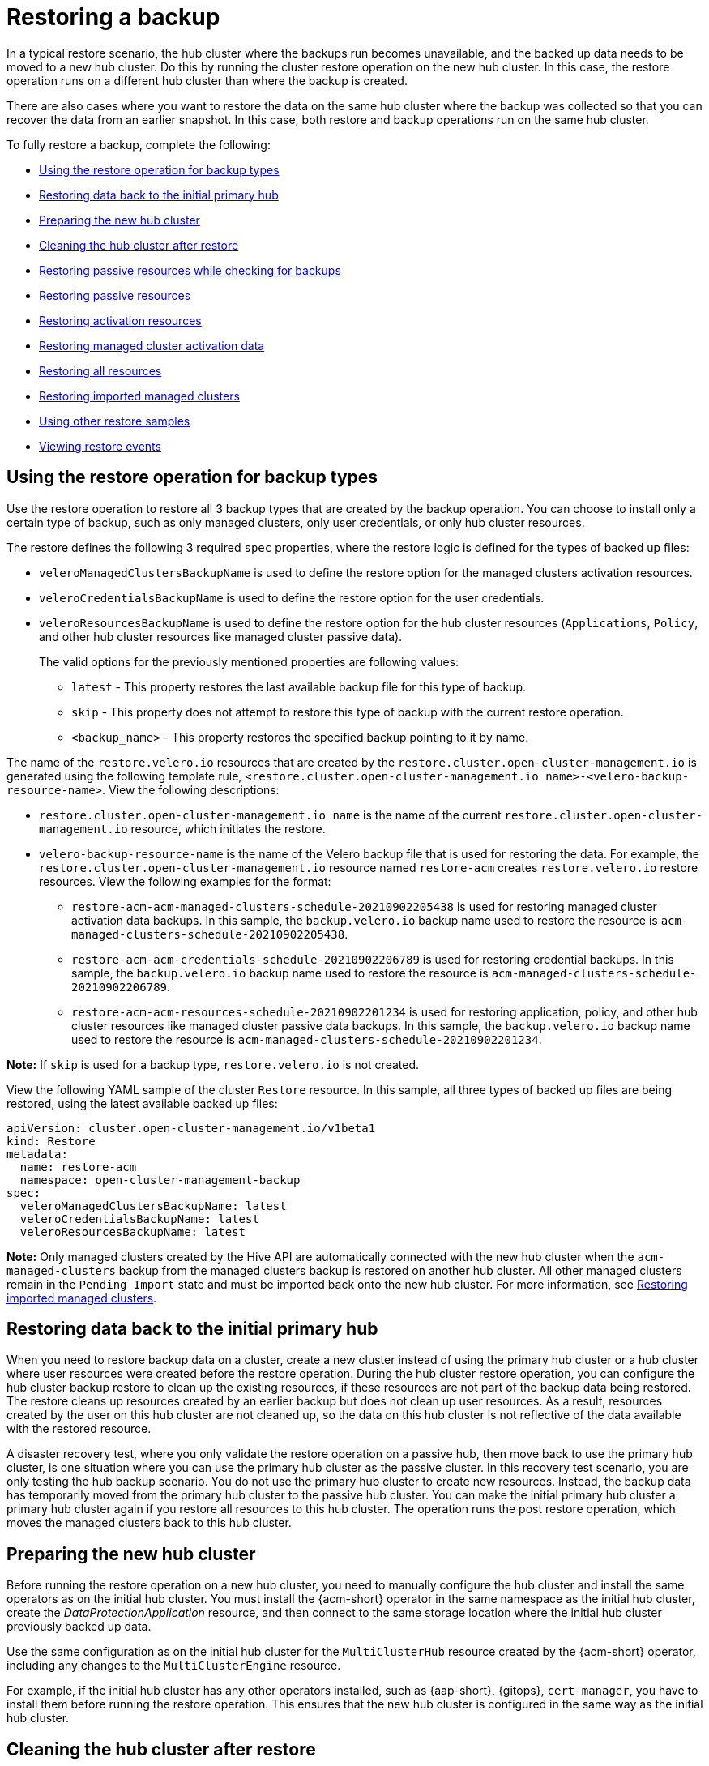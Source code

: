 [#restore-backup]
= Restoring a backup

In a typical restore scenario, the hub cluster where the backups run becomes unavailable, and the backed up data needs to be moved to a new hub cluster. Do this by running the cluster restore operation on the new hub cluster. In this case, the restore operation runs on a different hub cluster than where the backup is created.

There are also cases where you want to restore the data on the same hub cluster where the backup was collected so that you can recover the data from an earlier snapshot. In this case, both restore and backup operations run on the same hub cluster.

To fully restore a backup, complete the following: 

* <<restoring-backup-restore-operation,Using the restore operation for backup types>>
* <<restoring-data-primary-hub,Restoring data back to the initial primary hub>>
* <<prepare-new-hub,Preparing the new hub cluster>>
* <<clean-hub-restore,Cleaning the hub cluster after restore>>
* <<restore-passive-resources-check-backups,Restoring passive resources while checking for backups>>
* <<restore-passive-resources,Restoring passive resources>>
* <<restore-activation-resources,Restoring activation resources>>
* <<managed-cluster-activation-data,Restoring managed cluster activation data>>
* <<restore-all-resources,Restoring all resources>>
* <<restore-imported-managed-clusters,Restoring imported managed clusters>>
* <<more-restore-samples,Using other restore samples>>
* <<viewing-restore-events,Viewing restore events>>

[#restoring-backup-restore-operation]
== Using the restore operation for backup types 

Use the restore operation to restore all 3 backup types that are created by the backup operation. You can choose to install only a certain type of backup, such as only managed clusters, only user credentials, or only hub cluster resources.

The restore defines the following 3 required `spec` properties, where the restore logic is defined for the types of backed up files:

* `veleroManagedClustersBackupName` is used to define the restore option for the managed clusters activation resources.
* `veleroCredentialsBackupName` is used to define the restore option for the user credentials.
* `veleroResourcesBackupName` is used to define the restore option for the hub cluster resources (`Applications`, `Policy`, and other hub cluster resources like managed cluster passive data).
+
The valid options for the previously mentioned properties are following values:
+
** `latest` - This property restores the last available backup file for this type of backup.
** `skip` - This property does not attempt to restore this type of backup with the current restore operation.
** `<backup_name>` - This property restores the specified backup pointing to it by name. 

The name of the `restore.velero.io` resources that are created by the `restore.cluster.open-cluster-management.io` is generated using the following template rule, `<restore.cluster.open-cluster-management.io name>-<velero-backup-resource-name>`. View the following descriptions:

* `restore.cluster.open-cluster-management.io name` is the name of the current `restore.cluster.open-cluster-management.io` resource, which initiates the restore.
* `velero-backup-resource-name` is the name of the Velero backup file that is used for restoring the data. For example, the `restore.cluster.open-cluster-management.io` resource named `restore-acm` creates `restore.velero.io` restore resources. View the following examples for the format:

** `restore-acm-acm-managed-clusters-schedule-20210902205438` is used for restoring managed cluster activation data backups. In this sample, the `backup.velero.io` backup name used to restore the resource is `acm-managed-clusters-schedule-20210902205438`.
** `restore-acm-acm-credentials-schedule-20210902206789` is used for restoring credential backups. In this sample, the `backup.velero.io` backup name used to restore the resource is `acm-managed-clusters-schedule-20210902206789`.
** `restore-acm-acm-resources-schedule-20210902201234` is used for restoring application, policy, and other hub cluster resources like managed cluster passive data backups. In this sample, the `backup.velero.io` backup name used to restore the resource is `acm-managed-clusters-schedule-20210902201234`.

*Note:* If `skip` is used for a backup type, `restore.velero.io` is not created.

View the following YAML sample of the cluster `Restore` resource. In this sample, all three types of backed up files are being restored, using the latest available backed up files:

[source,yaml]
----
apiVersion: cluster.open-cluster-management.io/v1beta1
kind: Restore
metadata:
  name: restore-acm
  namespace: open-cluster-management-backup
spec:
  veleroManagedClustersBackupName: latest
  veleroCredentialsBackupName: latest
  veleroResourcesBackupName: latest
----

*Note:* Only managed clusters created by the Hive API are automatically connected with the new hub cluster when the `acm-managed-clusters` backup from the managed clusters backup is restored on another hub cluster. All other managed clusters remain in the `Pending Import` state and must be imported back onto the new hub cluster. For more information, see <<restore-imported-managed-clusters,Restoring imported managed clusters>>.

[#restoring-data-primary-hub]
== Restoring data back to the initial primary hub 

When you need to restore backup data on a cluster, create a new cluster instead of using the primary hub cluster or a hub cluster where user resources were created before the restore operation. During the hub cluster restore operation, you can configure the hub cluster backup restore to clean up the existing resources, if these resources are not part of the backup data being restored. The restore cleans up resources created by an earlier backup but does not clean up user resources. As a result, resources created by the user on this hub cluster are not cleaned up, so the data on this hub cluster is not reflective of the data available with the restored resource.

A disaster recovery test, where you only validate the restore operation on a passive hub, then move back to use the primary hub cluster, is one situation where you can use the primary hub cluster as the passive cluster. In this recovery test scenario, you are only testing the hub backup scenario. You do not use the primary hub cluster to create new resources. Instead, the backup data has temporarily moved from the primary hub cluster to the passive hub cluster. You can make the initial primary hub cluster a primary hub cluster again if you restore all resources to this hub cluster. The operation runs the post restore operation, which moves the managed clusters back to this hub cluster.

[#prepare-new-hub]
== Preparing the new hub cluster 

Before running the restore operation on a new hub cluster, you need to manually configure the hub cluster and install the same operators as on the initial hub cluster. You must install the {acm-short} operator in the same namespace as the initial hub cluster, create the _DataProtectionApplication_ resource, and then connect to the same storage location where the initial hub cluster previously backed up data.

Use the same configuration as on the initial hub cluster for the `MultiClusterHub` resource created by the {acm-short} operator, including any changes to the `MultiClusterEngine` resource.

For example, if the initial hub cluster has any other operators installed, such as {aap-short}, {gitops}, `cert-manager`, you have to install them before running the restore operation. This ensures that the new hub cluster is configured in the same way as the initial hub cluster.

[#clean-hub-restore]
== Cleaning the hub cluster after restore

Velero updates existing resources if they have changed with the currently restored backup. Velero does not clean up delta resources, which are resources created by a previous restore and not part of the currently restored backup. This limits the scenarios you can use when restoring hub cluster data on a new hub cluster. Unless the restore is applied only once, you cannot reliably use the new hub cluster as a passive configuration. The data on the hub cluster does not reflect the data available with the restored resources.

To address this limitation, when a `Restore.cluster.open-cluster-management.io` resource is created, the backup operator runs a post restore operation that cleans up the hub cluster. The operation removes any resources created by a previous {acm-short} restore that are not part of the currently restored backup.

The post restore cleanup uses the `cleanupBeforeRestore` property to identify the subset of objects to clean up. You can use the following options for the post restore cleanup:

- `None`: No clean up necessary, just begin Velero restore. Use `None` on a brand new hub cluster.
- `CleanupRestored`: Clean up all resources created by a previous {acm-short} restore that are not part of the currently restored backup.
- `CleanupAll`: Clean up all resources on the hub cluster that might be part of a {acm-short} backup, even if they were not created as a result of a restore operation. This is to be used when extra content is created on a hub cluster before the restore operation starts.
+
*Best Practice:* Avoid using the `CleanupAll` option. Only use it as a last resort with extreme caution. `CleanupAll` also cleans up resources on the hub cluster created by the user, in addition to resources created by a previously restored backup. Instead, use the `CleanupRestored` option to prevent updating the hub cluster content when the hub cluster is designated as a passive candidate for a disaster scenario. Use a clean hub cluster as a passive cluster.

*Notes:*

* Velero sets the status, `PartiallyFailed`, for a velero restore resource if the restored backup has no resources. This means that a `restore.cluster.open-cluster-management.io` resource can be in `PartiallyFailed` status if any of the created `restore.velero.io` resources do not restore any resources because the corresponding backup is empty.

* The `restore.cluster.open-cluster-management.io` resource is run once, unless you use the `syncRestoreWithNewBackups:true` to keep restoring passive data when new backups are available. For this case, follow the restore passive with sync sample. See <<restore-passive-resources-check-backups,Restoring passive resources while checking for backups>>. After the restore operation is complete and you want to run another restore operation on the same hub cluster, you have to create a new `restore.cluster.open-cluster-management.io` resource.

* Although you can create multiple `restore.cluster.open-cluster-management.io` resources, only one can be active at any moment in time.

[#restore-passive-resources-check-backups]
== Restoring passive resources while checking for backups

Use the `restore-passive-sync` sample to restore passive data, while continuing to check if new backups are available and restore them automatically. To automatically restore new backups, you must set the `syncRestoreWithNewBackups` parameter to `true`. You must also only restore the latest passive data. You can find the sample example at the end of this section.

Set the `VeleroResourcesBackupName` and `VeleroCredentialsBackupName` parameters to `latest`, and the `VeleroManagedClustersBackupName` parameter to `skip`. Immediately after the `VeleroManagedClustersBackupName` is set to `latest`, the managed clusters are activated on the new hub cluster and is now the primary hub cluster. 

When the activated managed cluster becomes the primary hub cluster, the restore resource is set to `Finished` and the `syncRestoreWithNewBackups` is ignored, even if set to `true`. 

By default, the controller checks for new backups every 30 minutes when the `syncRestoreWithNewBackups` is set to `true`. If new backups are found, it restores the backed up resources. You can change the duration of the check by updating the `restoreSyncInterval` parameter.

If you want to run the same restore operation again after the restore operation is complete, you must create a new `restore.cluster.open-cluster-management.io` resource with the same `spec` options.

For example, see the following resource that checks for backups every 10 minutes:

[source,yaml]
----
apiVersion: cluster.open-cluster-management.io/v1beta1
kind: Restore
metadata:
  name: restore-acm-passive-sync
  namespace: open-cluster-management-backup
spec:
  syncRestoreWithNewBackups: true # restore again when new backups are available
  restoreSyncInterval: 10m # check for new backups every 10 minutes
  cleanupBeforeRestore: CleanupRestored 
  veleroManagedClustersBackupName: skip
  veleroCredentialsBackupName: latest
  veleroResourcesBackupName: latest
----

[#restore-passive-resources]
== Restoring passive resources

Use the `restore-acm-passive` sample to restore hub cluster resources in a passive configuration. Passive data is backup data such as secrets, ConfigMaps, applications, policies, and all the managed cluster custom resources, which do not activate a connection between managed clusters and hub clusters. The backup resources are restored on the hub cluster by the credentials backup and restore resources.

See the following sample:

[source,yaml]
----
apiVersion: cluster.open-cluster-management.io/v1beta1
kind: Restore
metadata:
  name: restore-acm-passive
  namespace: open-cluster-management-backup
spec:
  cleanupBeforeRestore: CleanupRestored
  veleroManagedClustersBackupName: skip
  veleroCredentialsBackupName: latest
  veleroResourcesBackupName: latest
----

[#restore-activation-resources]
== Restoring activation resources

Before you restore the activation data on the passive hub cluster, shut down the previous hub cluster where the backup was created. If the primary hub cluster is still running, it attempts to reconnect with the managed clusters that are no longer available, based on the reconciliation procedure running on this hub cluster.

Use the `restore-acm-passive-activate` sample when you want the hub cluster to manage the clusters. In this case it is assumed that the other data has been restored already on the hub cluster that using the passive resource.

[source,yaml]
----
apiVersion: cluster.open-cluster-management.io/v1beta1
kind: Restore
metadata:
  name: restore-acm-passive-activate
  namespace: open-cluster-management-backup
spec:
  cleanupBeforeRestore: CleanupRestored
  veleroManagedClustersBackupName: latest
  veleroCredentialsBackupName: skip
  veleroResourcesBackupName: skip
----

You have some options to restore activation resources, depending on how you restored the passive resources:

- If you used the `restore-acm-passive-sync cluster.open-cluster-management.io` resource as documented in the _Restore passive resources while checking for backups to restore passive data_ section, update the `veleroManagedClustersBackupName` value to `latest` on this resource. As a result, the managed cluster resources and the `restore-acm-passive-sync` resource are restored.

- If you restored the passive resources as a one time operation, or did not restore any resources yet, choose to restore all resources as specified in the _Restoring all resources_ section.

[#managed-cluster-activation-data]
== Restoring managed cluster activation data

Managed cluster activation data or other activation data resources are stored by the managed clusters backup and by the resource-generic backups, when you use the `cluster.open-cluster-management.io/backup: cluster-activation` label. When the activation data is restored on a new hub cluster, managed clusters are being actively managed by the hub cluster where the restore is run. See _Scheduling and restoring backups_ to learn how you can use the operator.

[#restore-all-resources]
== Restoring all resources

To restore all the data, use the following `restore-acm` sample: 

[source,yaml]
----
apiVersion: cluster.open-cluster-management.io/v1beta1
kind: Restore
metadata:
  name: restore-acm
  namespace: open-cluster-management-backup
spec:
  cleanupBeforeRestore: None
  veleroManagedClustersBackupName: latest
  veleroCredentialsBackupName: latest
  veleroResourcesBackupName: latest
----

After you create the `restore.cluster.open-cluster-management.io` resource on the hub cluster, get the status of the restore operation by running the following command: 

[source,bash]
----
oc describe -n open-cluster-management-backup restore-acm
----

[#restore-imported-managed-clusters]
== Restoring imported managed clusters

Only managed clusters connected with the primary hub cluster using the Hive API are automatically connected with the new hub cluster, where the activation data is restored. These clusters have been created on the primary hub cluster by the Hive API, using the *Create cluster* button in the *Clusters* tab or through the CLI. Managed clusters connected with the initial hub cluster using the *Import cluster* button appear as `Pending Import` when the activation data is restored, and must be imported back on the new hub cluster.

The Hive managed clusters can be connected with the new hub cluster because Hive stores the managed cluster `kubeconfig` in the managed cluster namespace on the hub cluster. This is backed up and restored on the new hub cluster. The import controller then updates the bootstrap `kubeconfig` on the managed cluster using the restored configuration, which is only available for managed clusters created using the Hive API. It is not available for imported clusters.

To reconnect imported clusters on the new hub cluster during a restore operation, enable the automatic import feature on the `BackupSchedule`. For more information, see xref:../backup_restore/backup_msa.adoc#enabling-auto-import[Enabling automatic import].

[#more-restore-samples]
== Using other restore samples

View the following YAML examples to restore different types of backed up files:

* Restore all three types of backed up resources:

+
[source,yaml]
----
apiVersion: cluster.open-cluster-management.io/v1beta1
kind: Restore
metadata:
  name: restore-acm
  namespace: open-cluster-management-backup
spec:
  veleroManagedClustersBackupSchedule: latest
  veleroCredentialsBackupSchedule: latest
  veleroResourcesBackupSchedule: latest
----


* Restore only managed cluster resources:

+
[source,yaml]
----
apiVersion: cluster.open-cluster-management.io/v1beta1
kind: Restore
metadata:
  name: restore-acm
  namespace: open-cluster-management-backup
spec:
  veleroManagedClustersBackupName: latest
  veleroCredentialsBackupName: skip
  veleroResourcesBackupName: skip
----

* Restore the resources for managed clusters only, using the `acm-managed-clusters-schedule-20210902205438` backup:

+
[source,yaml]
----
apiVersion: cluster.open-cluster-management.io/v1beta1
kind: Restore
metadata:
  name: restore-acm
  namespace: open-cluster-management-backup
spec:
  veleroManagedClustersBackupName: acm-managed-clusters-schedule-20210902205438
  veleroCredentialsBackupName: skip
  veleroResourcesBackupName: skip
----
+

*Notes:*

**  The `restore.cluster.open-cluster-management.io` resource is still active if the phase is `Enabled` or `Running`. The resource execution is completed if the phase changes to `Finished`. After the restore operation is completed, you can run another restore operation on the same hub cluster. 
** Only one `restore.cluster.open-cluster-management.io` can run at one time. 


* Use the advanced options with velero restore to filer out resources you want to restore. Use the following sample with velero restore spec options to restore resources only from the `vb-managed-cis-2` managed cluster namespace and to exclude global `MultiCluster` resources: 

+
[source,yaml]
----
apiVersion: cluster.open-cluster-management.io/v1beta1
kind: Restore
metadata:
  name: restore-filter-sample
  namespace: open-cluster-management-backup
spec:
  cleanupBeforeRestore: None
  veleroCredentialsBackupName: latest
  veleroResourcesBackupName: latest
  veleroManagedClustersBackupName: latest
excludedResources:
  - ManagedCluster
orLabelSelectors:
  - matchExpressions:
  - values:
  - vb-managed-cls-2
key: name
operator: In
----

* Set the following velero restore spec options when you create the {acm-short} restore resource: 

+
[source,yaml]
----
includedResources
includedNamespaces
excludedResources
excludedNamespaces
LabelSelector
OrLabelSelector
----
+

*Note:*

** When you set any of these velero restore filters, set the `cleanupBeforeRestore` to `None` to avoid cleaning up hub resources that are part of the restored backup but are not being restored because of the applied filter. 

[#viewing-restore-events]
== Viewing restore events

Use the following command to get information about restore events:

----
oc describe -n open-cluster-management-backup <restore-name>
----

Your list of events might resemble the following sample:

[source,yaml]
----
Spec:
  Cleanup Before Restore:               CleanupRestored
  Restore Sync Interval:                4m
  Sync Restore With New Backups:        true
  Velero Credentials Backup Name:       latest
  Velero Managed Clusters Backup Name:  skip
  Velero Resources Backup Name:         latest
Status:
  Last Message:                     Velero restores have run to completion, restore will continue to sync with new backups
  Phase:                            Enabled
  Velero Credentials Restore Name:  example-acm-credentials-schedule-20220406171919
  Velero Resources Restore Name:    example-acm-resources-schedule-20220406171920
Events:
  Type    Reason                   Age   From                Message
  ----    ------                   ----  ----                -------
  Normal  Prepare to restore:      76m   Restore controller  Cleaning up resources for backup acm-credentials-hive-schedule-20220406155817
  Normal  Prepare to restore:      76m   Restore controller  Cleaning up resources for backup acm-credentials-cluster-schedule-20220406155817
  Normal  Prepare to restore:      76m   Restore controller  Cleaning up resources for backup acm-credentials-schedule-20220406155817
  Normal  Prepare to restore:      76m   Restore controller  Cleaning up resources for backup acm-resources-generic-schedule-20220406155817
  Normal  Prepare to restore:      76m   Restore controller  Cleaning up resources for backup acm-resources-schedule-20220406155817
  Normal  Velero restore created:  74m   Restore controller  example-acm-credentials-schedule-20220406155817
  Normal  Velero restore created:  74m   Restore controller  example-acm-resources-generic-schedule-20220406155817
  Normal  Velero restore created:  74m   Restore controller  example-acm-resources-schedule-20220406155817
  Normal  Velero restore created:  74m   Restore controller  example-acm-credentials-cluster-schedule-20220406155817
  Normal  Velero restore created:  74m   Restore controller  example-acm-credentials-hive-schedule-20220406155817
  Normal  Prepare to restore:      64m   Restore controller  Cleaning up resources for backup acm-resources-schedule-20220406165328
  Normal  Prepare to restore:      62m   Restore controller  Cleaning up resources for backup acm-credentials-hive-schedule-20220406165328
  Normal  Prepare to restore:      62m   Restore controller  Cleaning up resources for backup acm-credentials-cluster-schedule-20220406165328
  Normal  Prepare to restore:      62m   Restore controller  Cleaning up resources for backup acm-credentials-schedule-20220406165328
  Normal  Prepare to restore:      62m   Restore controller  Cleaning up resources for backup acm-resources-generic-schedule-20220406165328
  Normal  Velero restore created:  61m   Restore controller  example-acm-credentials-cluster-schedule-20220406165328
  Normal  Velero restore created:  61m   Restore controller  example-acm-credentials-schedule-20220406165328
  Normal  Velero restore created:  61m   Restore controller  example-acm-resources-generic-schedule-20220406165328
  Normal  Velero restore created:  61m   Restore controller  example-acm-resources-schedule-20220406165328
  Normal  Velero restore created:  61m   Restore controller  example-acm-credentials-hive-schedule-20220406165328
  Normal  Prepare to restore:      38m   Restore controller  Cleaning up resources for backup acm-resources-generic-schedule-20220406171920
  Normal  Prepare to restore:      38m   Restore controller  Cleaning up resources for backup acm-resources-schedule-20220406171920
  Normal  Prepare to restore:      36m   Restore controller  Cleaning up resources for backup acm-credentials-hive-schedule-20220406171919
  Normal  Prepare to restore:      36m   Restore controller  Cleaning up resources for backup acm-credentials-cluster-schedule-20220406171919
  Normal  Prepare to restore:      36m   Restore controller  Cleaning up resources for backup acm-credentials-schedule-20220406171919
  Normal  Velero restore created:  36m   Restore controller  example-acm-credentials-cluster-schedule-20220406171919
  Normal  Velero restore created:  36m   Restore controller  example-acm-credentials-schedule-20220406171919
  Normal  Velero restore created:  36m   Restore controller  example-acm-resources-generic-schedule-20220406171920
  Normal  Velero restore created:  36m   Restore controller  example-acm-resources-schedule-20220406171920
  Normal  Velero restore created:  36m   Restore controller  example-acm-credentials-hive-schedule-20220406171919
----

[#dr4hub-restore-resources]
== Additional resources

- See link:https://github.com/openshift/oadp-operator/blob/master/docs/install_olm.md#create-the-dataprotectionapplication-custom-resource[_DataProtectionApplication_].

- See link:../../clusters/cluster_lifecycle/import_cli.adoc#importing-the-cluster-auto-import-secret[Importing the cluster with the auto import secret].

- See xref:../backup_restore/backup_schedule.adoc#using-backup-restore[Scheduling backups].
